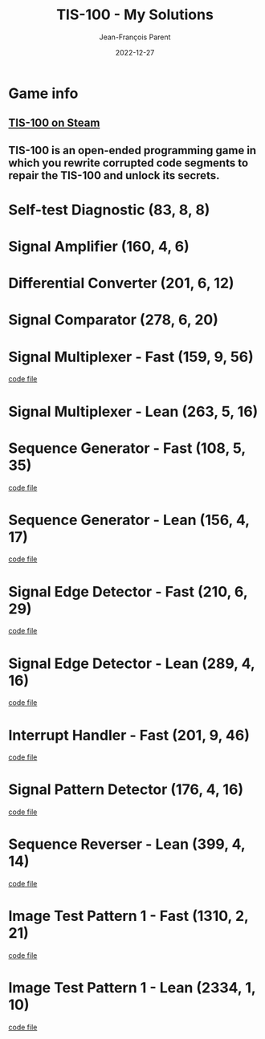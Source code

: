 #+TITLE:       TIS-100 - My Solutions
#+AUTHOR:      Jean-François Parent
#+EMAIL:       parent.j.f@gmail.com
#+DATE:        2022-12-27
#+URI:         /blog/%y/%m/%d/tis-100_solutions
#+KEYWORDS:    tis-100,zachtronics
#+TAGS:        tis-100,zachtronics
#+LANGUAGE:    en
#+OPTIONS:     H:3 num:nil toc:1 \n:nil ::t |:t ^:nil -:nil f:t *:t <:t
#+DESCRIPTION: My tis-100 Solutions

* Game info
** [[https://store.steampowered.com/app/370360/TIS100/][TIS-100 on Steam]]
** TIS-100 is an open-ended programming game in which you rewrite corrupted code segments to repair the TIS-100 and unlock its secrets.

* Self-test Diagnostic (83, 8, 8)

#+BEGIN_EXPORT html
<a href="/media/images/tis-100_SELF-TEST DIAGNOSTIC_scoreboard.png" target="_blank"><img style="width: 50%;" src="/media/images/tis-100_SELF-TEST DIAGNOSTIC_scoreboard.png" /></a>
#+END_EXPORT

#+BEGIN_EXPORT html
<a href="/media/images/tis-100_SELF-TEST DIAGNOSTIC_code.png" target="_blank"><img style="width: 50%" src="/media/images/tis-100_SELF-TEST DIAGNOSTIC_code.png" /></a>
#+END_EXPORT

* Signal Amplifier (160, 4, 6)

#+BEGIN_EXPORT html
<a href="/media/images/tis-100_SIGNAL AMPLIFIER_scoreboard.png" target="_blank"><img style="width: 50%;" src="/media/images/tis-100_SIGNAL AMPLIFIER_scoreboard.png" /></a>
#+END_EXPORT

#+BEGIN_EXPORT html
<a href="/media/images/tis-100_SIGNAL AMPLIFIER_code.png" target="_blank"><img style="width: 50%" src="/media/images/tis-100_SIGNAL AMPLIFIER_code.png" /></a>
#+END_EXPORT

* Differential Converter (201, 6, 12)

#+BEGIN_EXPORT html
<a href="/media/images/tis-100_DIFFERENTIAL CONVERTER_scoreboard.png" target="_blank"><img style="width: 50%;" src="/media/images/tis-100_DIFFERENTIAL CONVERTER_scoreboard.png" /></a>
#+END_EXPORT

#+BEGIN_EXPORT html
<a href="/media/images/tis-100_DIFFERENTIAL CONVERTER_code.png" target="_blank"><img style="width: 50%" src="/media/images/tis-100_DIFFERENTIAL CONVERTER_code.png" /></a>
#+END_EXPORT

* Signal Comparator (278, 6, 20)

#+BEGIN_EXPORT html
<a href="/media/images/tis-100_signal-comparator_scoreboard.png" target="_blank"><img style="width: 50%" src="/media/images/tis-100_signal-comparator_scoreboard.png" /></a>
#+END_EXPORT

#+BEGIN_EXPORT html
<a href="/media/images/tis-100_signal-comparator_code.png" target="_blank"><img style="width: 50%;" src="/media/images/tis-100_signal-comparator_code.png" /></a>
#+END_EXPORT

* Signal Multiplexer - Fast (159, 9, 56)

#+BEGIN_EXPORT html
<a href="/media/images/tis-100_SIGNAL MULTIPLEXER_scoreboard_fast.png" target="_blank"><img style="width: 50%" src="/media/images/tis-100_SIGNAL MULTIPLEXER_scoreboard_fast.png" /></a>
#+END_EXPORT

#+BEGIN_EXPORT html
<a href="/media/images/tis-100_SIGNAL MULTIPLEXER_code_fast.png" target="_blank"><img style="width: 50%;" src="/media/images/tis-100_SIGNAL MULTIPLEXER_code_fast.png" /></a>
#+END_EXPORT

#+BEGIN_EXPORT html
<a href="/media/files/22280.fast.txt" target="_blank">code file</a>
#+END_EXPORT

* Signal Multiplexer - Lean (263, 5, 16)

#+BEGIN_EXPORT html
<a href="/media/images/tis-100_SIGNAL MULTIPLEXER_scoreboard_lean.png" target="_blank"><img style="width: 50%" src="/media/images/tis-100_SIGNAL MULTIPLEXER_scoreboard_lean.png" /></a>
#+END_EXPORT

#+BEGIN_EXPORT html
<a href="/media/images/tis-100_SIGNAL MULTIPLEXER_code_lean.png" target="_blank"><img style="width: 50%;" src="/media/images/tis-100_SIGNAL MULTIPLEXER_code_lean.png" /></a>
#+END_EXPORT

* Sequence Generator - Fast (108, 5, 35)

#+BEGIN_EXPORT html
<a href="/media/images/tis-100_SEQUENCE GENERATOR_scoreboard_fast.png" target="_blank"><img style="width: 50%" src="/media/images/tis-100_SEQUENCE GENERATOR_scoreboard_fast.png" /></a>
#+END_EXPORT

#+BEGIN_EXPORT html
<a href="/media/images/tis-100_SEQUENCE GENERATOR_code_fast.png" target="_blank"><img style="width: 50%;" src="/media/images/tis-100_SEQUENCE GENERATOR_code_fast.png" /></a>
#+END_EXPORT

#+BEGIN_EXPORT html
<a href="/media/files/30647.fast.txt" target="_blank">code file</a>
#+END_EXPORT

* Sequence Generator - Lean (156, 4, 17)

#+BEGIN_EXPORT html
<a href="/media/images/tis-100_SEQUENCE GENERATOR_scoreboard_lean.png" target="_blank"><img style="width: 50%" src="/media/images/tis-100_SEQUENCE GENERATOR_scoreboard_lean.png" /></a>
#+END_EXPORT

#+BEGIN_EXPORT html
<a href="/media/images/tis-100_SEQUENCE GENERATOR_code_lean.png" target="_blank"><img style="width: 50%;" src="/media/images/tis-100_SEQUENCE GENERATOR_code_lean.png" /></a>
#+END_EXPORT

#+BEGIN_EXPORT html
<a href="/media/files/30647.lean.txt" target="_blank">code file</a>
#+END_EXPORT

* Signal Edge Detector - Fast (210, 6, 29)

#+BEGIN_EXPORT html
<a href="/media/images/tis-100_SIGNAL EDGE DETECTOR_scoreboard_fast.png" target="_blank"><img style="width: 50%" src="/media/images/tis-100_SIGNAL EDGE DETECTOR_scoreboard_fast.png" /></a>
#+END_EXPORT

#+BEGIN_EXPORT html
<a href="/media/images/tis-100_SIGNAL EDGE DETECTOR_code_fast.png" target="_blank"><img style="width: 50%;" src="/media/images/tis-100_SIGNAL EDGE DETECTOR_code_fast.png" /></a>
#+END_EXPORT

#+BEGIN_EXPORT html
<a href="/media/files/32050.fast.txt" target="_blank">code file</a>
#+END_EXPORT

* Signal Edge Detector - Lean (289, 4, 16)

#+BEGIN_EXPORT html
<a href="/media/images/tis-100_SIGNAL EDGE DETECTOR_scoreboard_lean.png" target="_blank"><img style="width: 50%" src="/media/images/tis-100_SIGNAL EDGE DETECTOR_scoreboard_lean.png" /></a>
#+END_EXPORT

#+BEGIN_EXPORT html
<a href="/media/images/tis-100_SIGNAL EDGE DETECTOR_code_lean.png" target="_blank"><img style="width: 50%;" src="/media/images/tis-100_SIGNAL EDGE DETECTOR_code_lean.png" /></a>
#+END_EXPORT

#+BEGIN_EXPORT html
<a href="/media/files/32050.lean.txt" target="_blank">code file</a>
#+END_EXPORT

* Interrupt Handler - Fast (201, 9, 46)

#+BEGIN_EXPORT html
<a href="/media/images/tis-100_INTERRUPT HANDLER_scoreboard_fast.png" target="_blank"><img style="width: 50%" src="/media/images/tis-100_INTERRUPT HANDLER_scoreboard_fast.png" /></a>
#+END_EXPORT

#+BEGIN_EXPORT html
<a href="/media/images/tis-100_INTERRUPT HANDLER_code_fast.png" target="_blank"><img style="width: 50%;" src="/media/images/tis-100_INTERRUPT HANDLER_code_fast.png" /></a>
#+END_EXPORT

#+BEGIN_EXPORT html
<a href="/media/files/33762.fast.txt" target="_blank">code file</a>
#+END_EXPORT

* Signal Pattern Detector (176, 4, 16)

#+BEGIN_EXPORT html
<a href="/media/images/tis-100_SIGNAL PATTERN DETECTOR_scoreboard.png" target="_blank"><img style="width: 50%" src="/media/images/tis-100_SIGNAL PATTERN DETECTOR_scoreboard.png" /></a>
#+END_EXPORT

#+BEGIN_EXPORT html
<a href="/media/images/tis-100_SIGNAL PATTERN DETECTOR_code.png" target="_blank"><img style="width: 50%;" src="/media/images/tis-100_SIGNAL PATTERN DETECTOR_code.png" /></a>
#+END_EXPORT

#+BEGIN_EXPORT html
<a href="/media/files/40196.txt" target="_blank">code file</a>
#+END_EXPORT

* Sequence Reverser - Lean (399, 4, 14)

#+BEGIN_EXPORT html
<a href="/media/images/tis-100_SEQUENCE REVERSER_scoreboard_lean.png" target="_blank"><img style="width: 50%" src="/media/images/tis-100_SEQUENCE REVERSER_scoreboard_lean.png" /></a>
#+END_EXPORT

#+BEGIN_EXPORT html
<a href="/media/images/tis-100_SEQUENCE REVERSER_code_lean.png" target="_blank"><img style="width: 50%;" src="/media/images/tis-100_SEQUENCE REVERSER_code_lean.png" /></a>
#+END_EXPORT

#+BEGIN_EXPORT html
<a href="/media/files/42656.lean.txt" target="_blank">code file</a>
#+END_EXPORT

* Image Test Pattern 1 - Fast (1310, 2, 21)

#+BEGIN_EXPORT html
<a href="/media/images/tis-100_IMAGE TEST PATTERN 1_scoreboard_fast.png" target="_blank"><img style="width: 50%" src="/media/images/tis-100_IMAGE TEST PATTERN 1_scoreboard_fast.png" /></a>
#+END_EXPORT

#+BEGIN_EXPORT html
<a href="/media/images/tis-100_IMAGE TEST PATTERN 1_code_fast.png" target="_blank"><img style="width: 50%;" src="/media/images/tis-100_IMAGE TEST PATTERN 1_code_fast.png" /></a>
#+END_EXPORT

#+BEGIN_EXPORT html
<a href="/media/files/50370.fast.txt" target="_blank">code file</a>
#+END_EXPORT

* Image Test Pattern 1 - Lean (2334, 1, 10)

#+BEGIN_EXPORT html
<a href="/media/images/tis-100_IMAGE TEST PATTERN 1_scoreboard_lean.png" target="_blank"><img style="width: 50%" src="/media/images/tis-100_IMAGE TEST PATTERN 1_scoreboard_lean.png" /></a>
#+END_EXPORT

#+BEGIN_EXPORT html
<a href="/media/images/tis-100_IMAGE TEST PATTERN 1_code_lean.png" target="_blank"><img style="width: 50%;" src="/media/images/tis-100_IMAGE TEST PATTERN 1_code_lean.png" /></a>
#+END_EXPORT

#+BEGIN_EXPORT html
<a href="/media/files/50370.lean.txt" target="_blank">code file</a>
#+END_EXPORT
